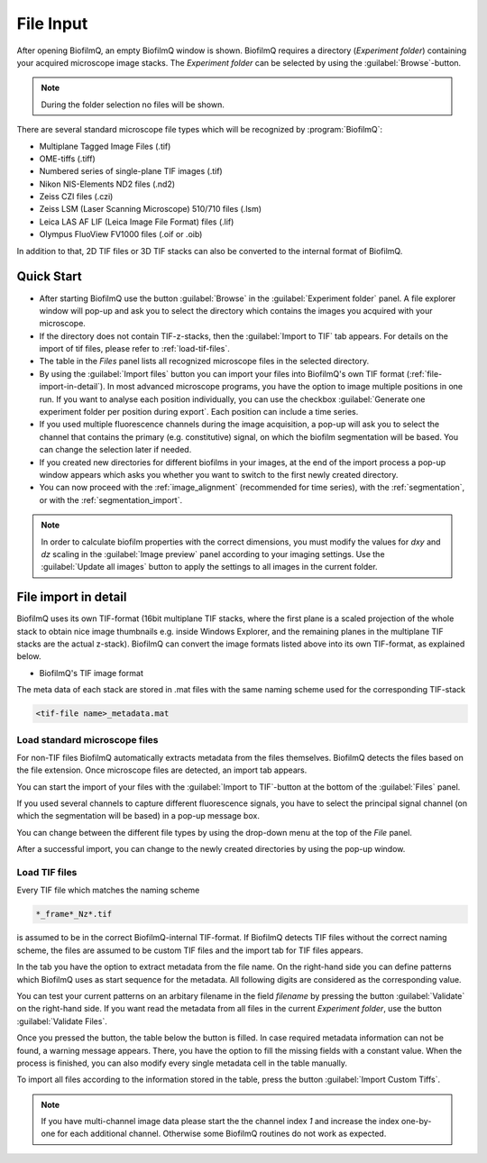 .. _file-input:

============
File Input
============

.. raw:: html

	<iframe width="560" height="315" src="https://www.youtube.com/embed/amNzczgsHDI" frameborder="0" allow="accelerometer; autoplay; encrypted-media; gyroscope; picture-in-picture" allowfullscreen></iframe>
	
.. raw:: html

	<iframe width="560" height="315" src="https://www.youtube.com/embed/0yECmC9tTkM" frameborder="0" allow="accelerometer; autoplay; encrypted-media; gyroscope; picture-in-picture" allowfullscreen></iframe>


After opening BiofilmQ, an empty BiofilmQ window is shown. BiofilmQ requires a directory (*Experiment folder*) containing your acquired microscope image stacks. The *Experiment folder* can be selected by using the :guilabel:`Browse`-button.

.. note:: During the folder selection no files will be shown.

.. image:: ../_static/start_screen.png
    :alt: Tif file format of BiofilmQ
    :width: 600 px
    :align: center

	
There are several standard microscope file types which will be recognized by :program:`BiofilmQ`:

* Multiplane Tagged Image Files (.tif)
* OME-tiffs (.tiff)
* Numbered series of single-plane TIF images (.tif)
* Nikon NIS-Elements ND2 files (.nd2)
* Zeiss CZI files (.czi)
* Zeiss LSM (Laser Scanning Microscope) 510/710 files (.lsm)
* Leica LAS AF LIF (Leica Image File Format) files (.lif)
* Olympus FluoView FV1000 files (.oif or .oib)

In addition to that, 2D TIF files or 3D TIF stacks can also be converted to the internal format of BiofilmQ.

Quick Start
============

* After starting BiofilmQ use the button :guilabel:`Browse` in the :guilabel:`Experiment folder` panel. A file explorer window will pop-up and ask you to select the directory which contains the images you acquired with your microscope.
* If the directory does not contain TIF-z-stacks, then the :guilabel:`Import to TIF` tab appears. For details on the import of tif files, please refer to :ref:`load-tif-files`.
* The table in the *Files* panel lists all recognized microscope files in the selected directory.
* By using the :guilabel:`Import files` button you can import your files into BiofilmQ's own TIF format (:ref:`file-import-in-detail`). In most advanced microscope programs, you have the option to image multiple positions in one run. If you want to analyse each position individually, you can use the checkbox :guilabel:`Generate one experiment folder per position during export`. Each position can include a time series.
* If you used multiple fluorescence channels during the image acquisition, a pop-up will ask you to select the channel that contains the primary (e.g. constitutive) signal, on which the biofilm segmentation will be based. You can change the selection later if needed.
* If you created new directories for different biofilms in your images, at the end of the import process a pop-up window appears which asks you whether you want to switch to the first newly created directory.
* You can now proceed with the :ref:`image_alignment` (recommended for time series), with the :ref:`segmentation`, or with the :ref:`segmentation_import`.

.. note:: In order to calculate biofilm properties with the correct dimensions, you must modify the values for *dxy* and *dz* scaling in the :guilabel:`Image preview` panel according to your imaging settings. Use the :guilabel:`Update all images` button to apply the settings to all images in the current folder.



.. _file-import-in-detail:

File import in detail
======================

BiofilmQ uses its own TIF-format (16bit multiplane TIF stacks, where the first plane is a scaled projection of the
whole stack to obtain nice image thumbnails e.g. inside Windows Explorer, and the
remaining planes in the multiplane TIF stacks are the actual z-stack). BiofilmQ
can convert the image formats listed above into its own TIF-format, as explained below. 

* BiofilmQ's TIF image format

.. image:: ../_static/fileFormat.png
    :alt: Tif file format of BiofilmQ
    :width: 400 px
    :align: center

The meta data of each stack are stored in .mat files with the same naming scheme used for the corresponding TIF-stack

.. code::

	<tif-file name>_metadata.mat

.. _load-non-tif-files:
	
Load standard microscope files
~~~~~~~~~~~~~~~~~~~~~~~~~~~~~~

For non-TIF files BiofilmQ automatically extracts metadata from the files themselves. BiofilmQ
detects the files based on the file extension. Once microscope files 
are detected, an import tab appears.

.. image:: ../_static/nd2_import.png
    :alt: Non-Tiff Import Dialogue
    :width: 800 px
    :align: center
	
You can start the import of your files with the :guilabel:`Import to TIF`-button at the
bottom of the :guilabel:`Files` panel.
 
If you used several channels to capture different fluorescence signals, you have to select the principal signal channel (on which the segmentation will be based) in a pop-up message box.
 
You can change between the different file types by using the drop-down menu at the top of the *File* panel.
 
After a successful import, you can change to the newly created directories by using the pop-up window.


.. _load-tif-files:	
	
Load TIF files
~~~~~~~~~~~~~~~
	
Every TIF file which matches the naming scheme

.. code::

	*_frame*_Nz*.tif
	
is assumed to be in the correct BiofilmQ-internal TIF-format. If BiofilmQ detects TIF files without
the correct naming scheme, the files are assumed to be custom TIF files and the import tab for TIF
files appears.

.. image:: ../_static/Custom_Tif_import.png
    :alt: Custom Tif Import Dialogue
    :width: 800 px
    :align: center
	
In the tab you have the option to extract metadata from the file name. On the right-hand side you can define patterns which BiofilmQ
uses as start sequence for the metadata. All following digits are considered as the corresponding value.

You can test your current patterns on an arbitary filename in the field *filename* by pressing the button :guilabel:`Validate` on the
right-hand side.
If you want read the metadata from all files in the current *Experiment folder*, use the button :guilabel:`Validate Files`.

Once you pressed the button, the table below the button is filled. In case required metadata information can not be found, a warning message 
appears.
There, you have the option to fill the missing fields with a constant value. When the process is finished, you can also modify every single metadata cell
in the table manually.

To import all files according to the information stored in the table, press the button :guilabel:`Import Custom Tiffs`.


.. note::

    If you have multi-channel image data please start the the channel index *1* and increase the index one-by-one for each additional channel. Otherwise some BiofilmQ routines do not work as expected.
